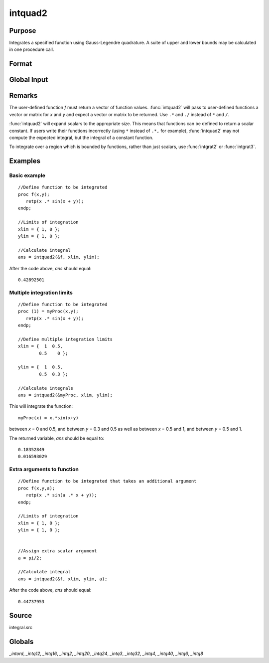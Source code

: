 
intquad2
==============================================

Purpose
----------------

Integrates a specified function using Gauss-Legendre quadrature. A suite of upper and lower bounds may be calculated in one procedure call.

Format
----------------
.. function:: intquad2(&f, xl, yl[, ...])

    :param &f: pointer to the procedure containing the function to be integrated.
    :type &f: scalar

    :param xl: the limits of *x*.
    :type xl: 2x1 or 2xN matrix

    :param yl: the limits of *y*.
    :type yl: 2x1 or 2xN matrix

    :param ...: Optional. A variable number of extra scalar arguments to pass to the user function. These arguments will be passed to the user function untouched.
    :type ...: any

    :returns: y (*Nx1 vector*) of the estimated integral(s) of :math:`f(x,y)` evaluated between the limits given by *xl* and *yl*.

Global Input
------------

.. data:: \_intord

    scalar, the order of the integration. The larger \_intord, the more precise the final result will be. \_intord may be set to 2, 3, 4, 6, 8, 12, 16, 20, 24, 32, 40.
    
    Default = 12.

Remarks
-------

The user-defined function *f* must return a vector of function values.
:func:`intquad2` will pass to user-defined functions a vector or matrix for *x*
and *y* and expect a vector or matrix to be returned. Use ``.*`` and ``./``
instead of ``*`` and ``/``.

:func:`intquad2` will expand scalars to the appropriate size. This means that
functions can be defined to return a scalar constant. If users write
their functions incorrectly (using ``*`` instead of ``.*,`` for example),
:func:`intquad2` may not compute the expected integral, but the integral of a
constant function.

To integrate over a region which is bounded by functions, rather than
just scalars, use :func:`intgrat2` or :func:`intgrat3`.

Examples
----------------

Basic example
+++++++++++++

::

    //Define function to be integrated
    proc f(x,y);
       retp(x .* sin(x + y));
    endp;
     
    //Limits of integration
    xlim = { 1, 0 };
    ylim = { 1, 0 };
     
    //Calculate integral
    ans = intquad2(&f, xlim, ylim);

After the code above, *ans* should equal:

::

    0.42892501

Multiple integration limits
+++++++++++++++++++++++++++

::

    //Define function to be integrated
    proc (1) = myProc(x,y);
       retp(x .* sin(x + y));
    endp;
    
    //Define multiple integration limits
    xlim = {  1  0.5,
            0.5    0 };
    
    ylim = {  1  0.5,
            0.5  0.3 };
    
    //Calculate integrals
    ans = intquad2(&myProc, xlim, ylim);

This will integrate the function:

::

    myProc(x) = x.*sin(x+y)

between *x* = 0 and 0.5, and between *y* = 0.3 and 0.5 as well as between *x* = 0.5 and 1, and between *y* = 0.5 and 1.

The returned variable, *ans* should be equal to:

::

    0.18352849 
    0.016593029

Extra arguments to function
+++++++++++++++++++++++++++

::

    //Define function to be integrated that takes an additional argument
    proc f(x,y,a);
       retp(x .* sin(a .* x + y));
    endp;
     
    //Limits of integration
    xlim = { 1, 0 };
    ylim = { 1, 0 };
    
    
    //Assign extra scalar argument
    a = pi/2;
     
    //Calculate integral
    ans = intquad2(&f, xlim, ylim, a);

After the code above, *ans* should equal:

::

    0.44737953

Source
------

integral.src

Globals
------------

*_intord*, *_intq12*, *_intq16*, *_intq2*, *_intq20*, *_intq24*, *_intq3*,
*_intq32*, *_intq4*, *_intq40*, *_intq6*, *_intq8*

.. seealso:: Functions :func:`intquad1`, :func:`intquad3`, :func:`intsimp`, :func:`intgrat2`, :func:`intgrat3`

